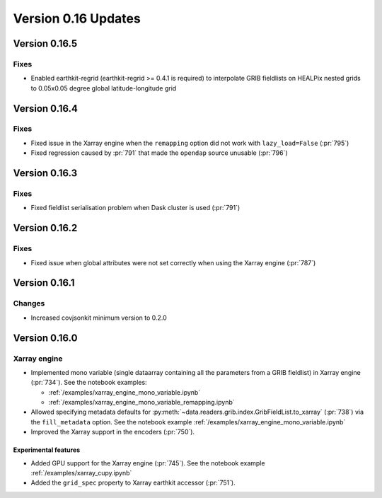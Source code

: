 Version 0.16 Updates
/////////////////////////


Version 0.16.5
===============

Fixes
++++++++

- Enabled earthkit-regrid (earthkit-regrid >= 0.4.1 is required) to interpolate GRIB fieldlists on HEALPix nested grids to 0.05x0.05 degree global latitude-longitude grid


Version 0.16.4
===============

Fixes
++++++++

- Fixed issue in the Xarray engine when the ``remapping`` option did not work with ``lazy_load=False`` (:pr:`795`)
- Fixed regression caused by :pr:`791` that made the ``opendap`` source unusable (:pr:`796`)


Version 0.16.3
===============

Fixes
++++++++

- Fixed fieldlist serialisation problem when Dask cluster is used (:pr:`791`)


Version 0.16.2
===============

Fixes
++++++++

- Fixed issue when global attributes were not set correctly when using the Xarray engine (:pr:`787`)



Version 0.16.1
===============

Changes
++++++++

- Increased covjsonkit minimum version to 0.2.0


Version 0.16.0
===============

Xarray engine
++++++++++++++++++++++++++++++

- Implemented mono variable (single dataarray containing all the parameters from a GRIB fieldlist) in Xarray engine (:pr:`734`). See the notebook examples:

  -  :ref:`/examples/xarray_engine_mono_variable.ipynb`
  -  :ref:`/examples/xarray_engine_mono_variable_remapping.ipynb`

- Allowed specifying metadata defaults for :py:meth:`~data.readers.grib.index.GribFieldList.to_xarray` (:pr:`738`) via the ``fill_metadata`` option. See the notebook example :ref:`/examples/xarray_engine_mono_variable.ipynb`
- Improved the Xarray support in the encoders (:pr:`750`).


Experimental features
------------------------------

- Added GPU support for the Xarray engine (:pr:`745`). See the notebook example :ref:`/examples/xarray_cupy.ipynb`
- Added the ``grid_spec`` property to Xarray earthkit accessor (:pr:`751`).
